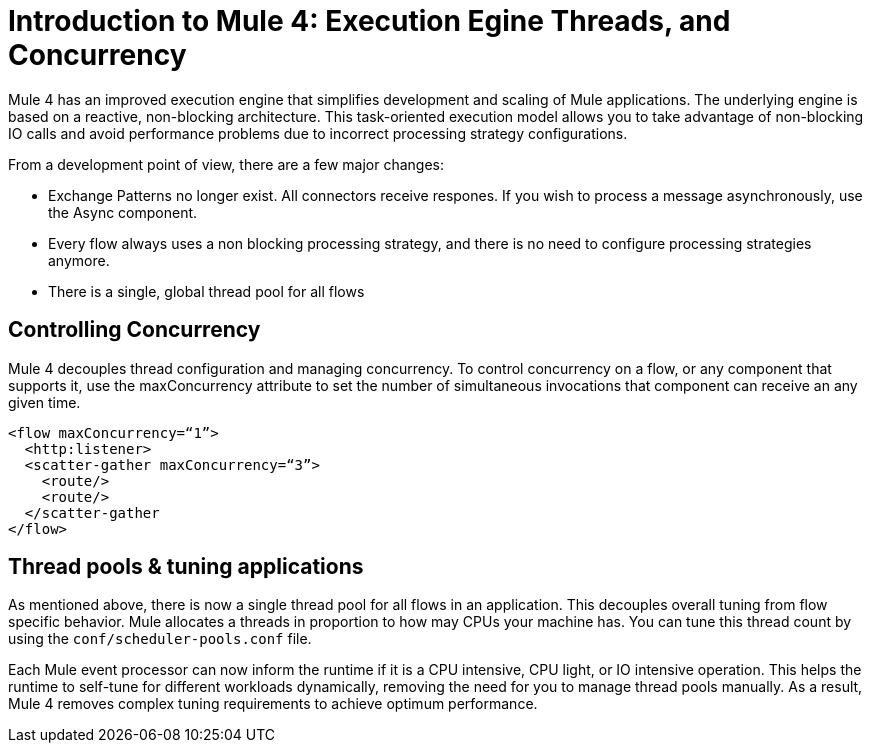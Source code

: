 = Introduction to Mule 4: Execution Egine Threads, and Concurrency

Mule 4 has an improved execution engine that simplifies development and scaling of Mule applications. The
underlying engine is based on a reactive, non-blocking architecture. This task-oriented execution model
allows you to take advantage of non-blocking IO calls and avoid performance problems due to incorrect processing strategy configurations.

From a development point of view, there are a few major changes:

* Exchange Patterns no longer exist. All connectors receive respones. If you wish to process a message asynchronously, use the Async component.
* Every flow always uses a non blocking processing strategy, and there is no need to configure processing strategies anymore.
* There is a single, global thread pool for all flows

== Controlling Concurrency
Mule 4 decouples thread configuration and managing concurrency. To control concurrency on a flow, or any component that supports it,
use the maxConcurrency attribute to set the number of simultaneous invocations that component can receive an any given time.

[source,xml,linenums]
----
<flow maxConcurrency=“1”>
  <http:listener>
  <scatter-gather maxConcurrency=“3”>
    <route/>
    <route/>
  </scatter-gather
</flow>
----

== Thread pools & tuning applications

As mentioned above, there is now a single thread pool for all flows in an application. This decouples overall tuning from flow specific behavior. Mule allocates a threads in proportion to how may CPUs your machine has. You can tune this thread count by using the `conf/scheduler-pools.conf` file.

Each Mule event processor can now inform the runtime if it is a CPU intensive, CPU light, or IO intensive operation. This helps the runtime to self-tune for different workloads dynamically, removing the need for you to manage thread pools manually. As a result, Mule 4 removes complex tuning requirements to achieve optimum performance.


